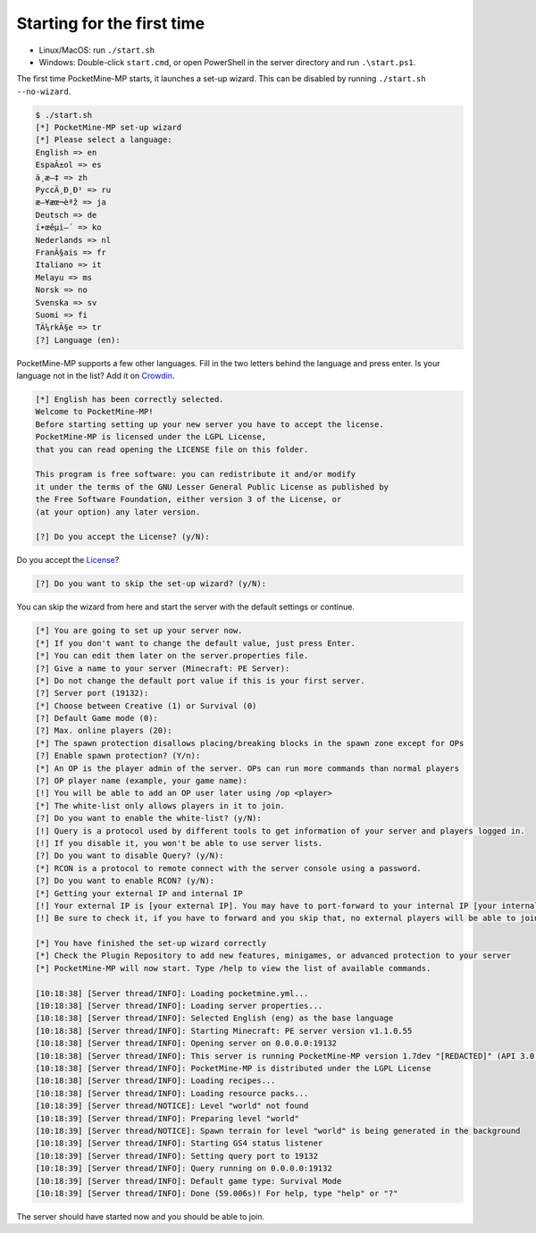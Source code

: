 Starting for the first time
---------------------------
- Linux/MacOS: run ``./start.sh``
- Windows: Double-click ``start.cmd``, or open PowerShell in the server directory and run ``.\start.ps1``.

The first time PocketMine-MP starts, it launches a set-up wizard. This can be disabled by running ``./start.sh --no-wizard``.

.. code::

    $ ./start.sh
    [*] PocketMine-MP set-up wizard
    [*] Please select a language:
    English => en
    EspaÃ±ol => es
    ä¸­æ–‡ => zh
    PyccÄ¸Ð¸Ð¹ => ru
    æ—¥æœ¬èªž => ja
    Deutsch => de
    í•œêµ­ì–´ => ko
    Nederlands => nl
    FranÃ§ais => fr
    Italiano => it
    Melayu => ms
    Norsk => no
    Svenska => sv
    Suomi => fi
    TÃ¼rkÃ§e => tr
    [?] Language (en):

PocketMine-MP supports a few other languages.
Fill in the two letters behind the language and press enter.
Is your language not in the list? Add it on `Crowdin`_.

.. code::

    [*] English has been correctly selected.
    Welcome to PocketMine-MP!
    Before starting setting up your new server you have to accept the license.
    PocketMine-MP is licensed under the LGPL License,
    that you can read opening the LICENSE file on this folder.

    This program is free software: you can redistribute it and/or modify
    it under the terms of the GNU Lesser General Public License as published by
    the Free Software Foundation, either version 3 of the License, or
    (at your option) any later version.

    [?] Do you accept the License? (y/N):

Do you accept the `License`_?

.. code::

    [?] Do you want to skip the set-up wizard? (y/N):

You can skip the wizard from here and start the server with the default settings or continue.

.. code::

    [*] You are going to set up your server now.
    [*] If you don't want to change the default value, just press Enter.
    [*] You can edit them later on the server.properties file.
    [?] Give a name to your server (Minecraft: PE Server):
    [*] Do not change the default port value if this is your first server.
    [?] Server port (19132):
    [*] Choose between Creative (1) or Survival (0)
    [?] Default Game mode (0):
    [?] Max. online players (20):
    [*] The spawn protection disallows placing/breaking blocks in the spawn zone except for OPs
    [?] Enable spawn protection? (Y/n):
    [*] An OP is the player admin of the server. OPs can run more commands than normal players
    [?] OP player name (example, your game name):
    [!] You will be able to add an OP user later using /op <player>
    [*] The white-list only allows players in it to join.
    [?] Do you want to enable the white-list? (y/N):
    [!] Query is a protocol used by different tools to get information of your server and players logged in.
    [!] If you disable it, you won't be able to use server lists.
    [?] Do you want to disable Query? (y/N):
    [*] RCON is a protocol to remote connect with the server console using a password.
    [?] Do you want to enable RCON? (y/N):
    [*] Getting your external IP and internal IP
    [!] Your external IP is [your external IP]. You may have to port-forward to your internal IP [your internal IP]
    [!] Be sure to check it, if you have to forward and you skip that, no external players will be able to join. [Press Enter]

    [*] You have finished the set-up wizard correctly
    [*] Check the Plugin Repository to add new features, minigames, or advanced protection to your server
    [*] PocketMine-MP will now start. Type /help to view the list of available commands.

    [10:18:38] [Server thread/INFO]: Loading pocketmine.yml...
    [10:18:38] [Server thread/INFO]: Loading server properties...
    [10:18:38] [Server thread/INFO]: Selected English (eng) as the base language
    [10:18:38] [Server thread/INFO]: Starting Minecraft: PE server version v1.1.0.55
    [10:18:38] [Server thread/INFO]: Opening server on 0.0.0.0:19132
    [10:18:38] [Server thread/INFO]: This server is running PocketMine-MP version 1.7dev "[REDACTED]" (API 3.0.0-ALPHA7)
    [10:18:38] [Server thread/INFO]: PocketMine-MP is distributed under the LGPL License
    [10:18:38] [Server thread/INFO]: Loading recipes...
    [10:18:38] [Server thread/INFO]: Loading resource packs...
    [10:18:39] [Server thread/NOTICE]: Level "world" not found
    [10:18:39] [Server thread/INFO]: Preparing level "world"
    [10:18:39] [Server thread/NOTICE]: Spawn terrain for level "world" is being generated in the background
    [10:18:39] [Server thread/INFO]: Starting GS4 status listener
    [10:18:39] [Server thread/INFO]: Setting query port to 19132
    [10:18:39] [Server thread/INFO]: Query running on 0.0.0.0:19132
    [10:18:39] [Server thread/INFO]: Default game type: Survival Mode
    [10:18:39] [Server thread/INFO]: Done (59.006s)! For help, type "help" or "?"

The server should have started now and you should be able to join.

.. _Crowdin: http://translate.pocketmine.net
.. _License: https://github.com/pmmp/pocketmine-mp/blob/master/LICENSE
